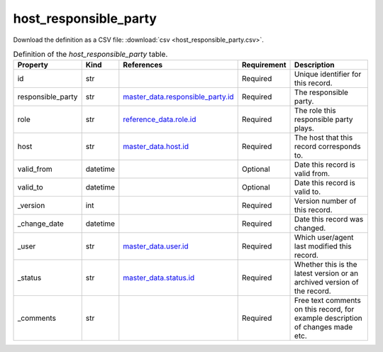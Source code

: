host_responsible_party
====

Download the definition as a CSV file: :download:`csv <host_responsible_party.csv>`.

.. csv-table:: Definition of the *host_responsible_party* table.
   :header: "Property","Kind","References","Requirement","Description"

   ".. _id:

   id","str",,"Required","Unique identifier for this record."
   ".. _responsible_party:

   responsible_party","str","`master_data.responsible_party.id <../master_data/responsible_party.html#id>`_","Required","The responsible party."
   ".. _role:

   role","str","`reference_data.role.id <../reference_data/role.html#id>`_","Required","The role this responsible party plays."
   ".. _host:

   host","str","`master_data.host.id <../master_data/host.html#id>`_","Required","The host that this record corresponds to."
   ".. _valid_from:

   valid_from","datetime",,"Optional","Date this record is valid from."
   ".. _valid_to:

   valid_to","datetime",,"Optional","Date this record is valid to."
   ".. _version:

   _version","int",,"Required","Version number of this record."
   ".. _change_date:

   _change_date","datetime",,"Required","Date this record was changed."
   ".. _user:

   _user","str","`master_data.user.id <../master_data/user.html#id>`_","Required","Which user/agent last modified this record."
   ".. _status:

   _status","str","`master_data.status.id <../master_data/status.html#id>`_","Required","Whether this is the latest version or an archived version of the record."
   ".. _comments:

   _comments","str",,"Required","Free text comments on this record, for example description of changes made etc."

